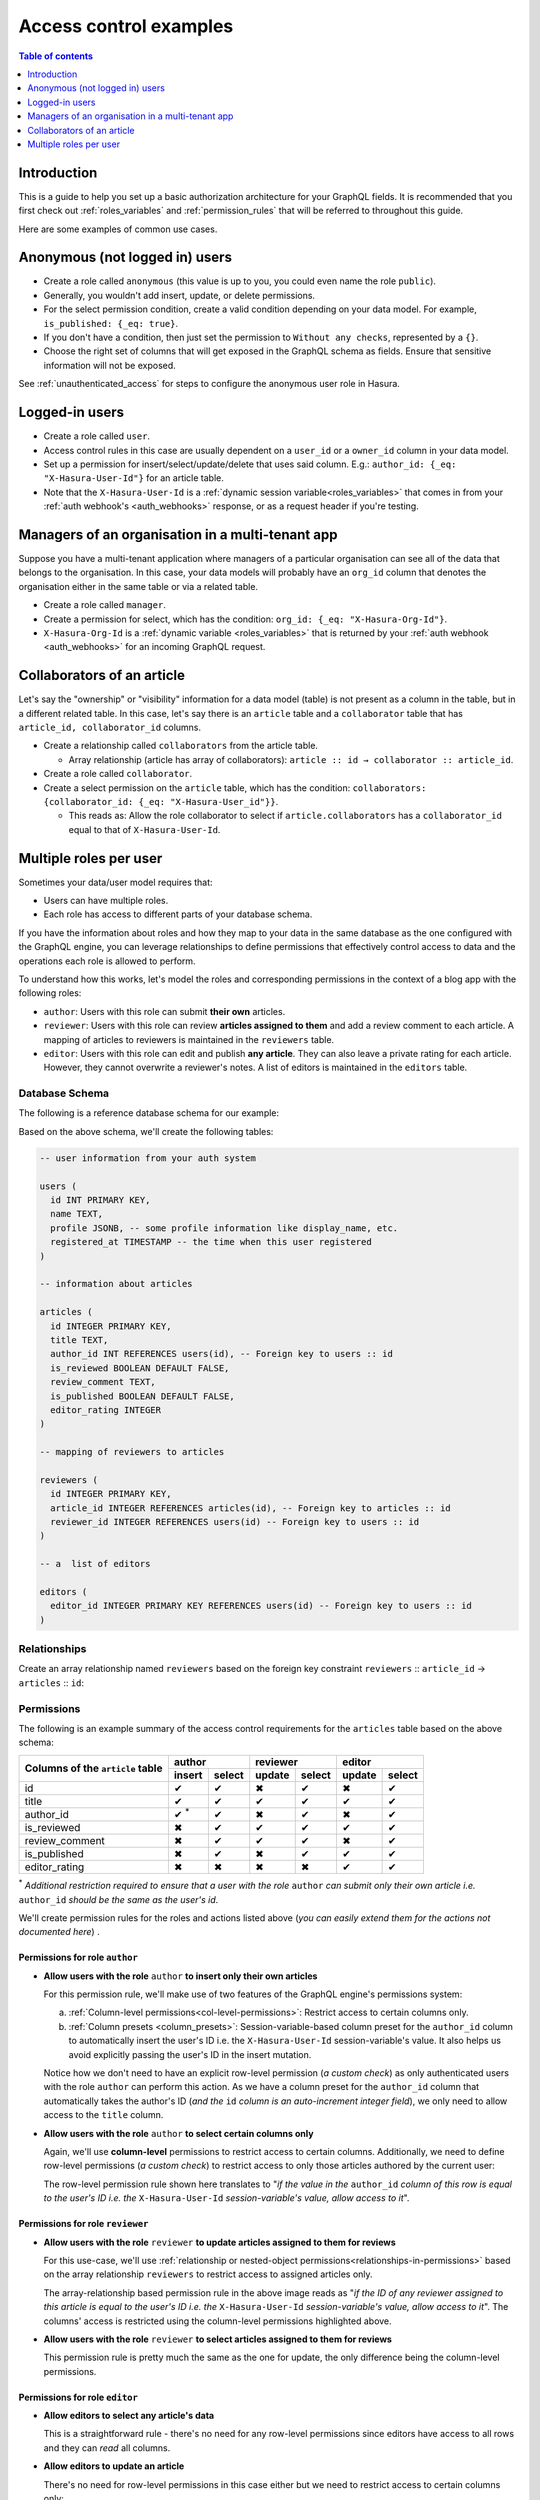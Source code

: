 .. meta::
   :description: Examples for managing access control with Hasura
   :keywords: hasura, docs, authorization, access control, examples

.. _auth_examples:

Access control examples
=======================

.. contents:: Table of contents
  :backlinks: none
  :depth: 1
  :local:

Introduction
------------

This is a guide to help you set up a basic authorization architecture for your GraphQL fields. It is recommended
that you first check out :ref:`roles_variables` and :ref:`permission_rules`
that will be referred to throughout this guide.

Here are some examples of common use cases.

.. _anonymous_users_example:

Anonymous (not logged in) users
-------------------------------

- Create a role called ``anonymous`` (this value is up to you, you could even name the role ``public``).
- Generally, you wouldn't add insert, update, or delete permissions.
- For the select permission condition, create a valid condition depending on your data model. For example,
  ``is_published: {_eq: true}``.
- If you don't have a condition, then just set the permission to ``Without any checks``, represented by a ``{}``.
- Choose the right set of columns that will get exposed in the GraphQL schema as fields. Ensure that sensitive
  information will not be exposed.

.. thumbnail:: /img/graphql/core/auth/anonymous-role-examples.png
   :class: no-shadow
   :alt: Access control for an anonymous role

See :ref:`unauthenticated_access` for steps to configure the anonymous user role in Hasura.

Logged-in users
---------------

- Create a role called ``user``.
- Access control rules in this case are usually dependent on a ``user_id`` or a ``owner_id`` column in your data model.
- Set up a permission for insert/select/update/delete that uses said column. E.g.:
  ``author_id: {_eq: "X-Hasura-User-Id"}`` for an article table.
- Note that the ``X-Hasura-User-Id`` is a :ref:`dynamic session variable<roles_variables>` that comes in from
  your :ref:`auth webhook's <auth_webhooks>` response, or as a request header if you're testing.

.. thumbnail:: /img/graphql/core/auth/user-select-graphiql.png
   :class: no-shadow
   :alt: Access control for a logged-in user


Managers of an organisation in a multi-tenant app
-------------------------------------------------

Suppose you have a multi-tenant application where managers of a particular organisation can see all of the data that
belongs to the organisation. In this case, your data models will probably have an ``org_id`` column that denotes the
organisation either in the same table or via a related table.

- Create a role called ``manager``.
- Create a permission for select, which has the condition: ``org_id: {_eq: "X-Hasura-Org-Id"}``.
- ``X-Hasura-Org-Id`` is a :ref:`dynamic variable <roles_variables>` that is returned by your
  :ref:`auth webhook <auth_webhooks>` for an incoming GraphQL request.

.. thumbnail:: /img/graphql/core/auth/org-manager-graphiql.png
   :class: no-shadow
   :alt: Access control for a manager of an organisation

Collaborators of an article
---------------------------

Let's say the "ownership" or "visibility" information for a data model (table) is not present as a column in the table, but in a different related table. In this case, let's say there is an ``article`` table and a ``collaborator`` table that has ``article_id, collaborator_id`` columns.

- Create a relationship called ``collaborators`` from the article table.

  - Array relationship (article has array of collaborators): ``article :: id → collaborator :: article_id``.

- Create a role called ``collaborator``.
- Create a select permission on the ``article`` table, which has the condition:
  ``collaborators: {collaborator_id: {_eq: "X-Hasura-User_id"}}``.

  - This reads as: Allow the role collaborator to select if ``article.collaborators`` has a ``collaborator_id``
    equal to that of ``X-Hasura-User-Id``.

.. thumbnail:: /img/graphql/core/auth/collaborator-relationship.png
   :class: no-shadow
   :alt: Access control for collaborators of an article

.. Role-based schemas
  ------------------

  For every role that you create, Hasura automatically publishes a different GraphQL schema that represents the
  right queries, fields, and mutations that are available to that role.

  Case 1: Logged-in users and anonymous users can access the same GraphQL fields
  ^^^^^^^^^^^^^^^^^^^^^^^^^^^^^^^^^^^^^^^^^^^^^^^^^^^^^^^^^^^^^^^^^^^^^^^^^^^^^^

  In simple use-cases, logged-in users and anonymous users might be able to fetch different rows (let's say because
  of a ``is_public`` flag), but have access to the same fields.

  - ``anonymous`` role has a ``{is_public: {_eq: true}}`` select condition.

    - This reads: Allow anyone to access rows that are marked public.

  - ``user`` role has a ``_or: [{is_public: {_eq: true}}, {owner_id: {_eq: "X-Hasura-User-Id"}}]``.

    - This reads: Allow users to access any rows that are public, or that are owned by them.

  Case 2: Logged-in users and anonymous users have access to different fields
  ^^^^^^^^^^^^^^^^^^^^^^^^^^^^^^^^^^^^^^^^^^^^^^^^^^^^^^^^^^^^^^^^^^^^^^^^^^^

  In this case, anonymous users might have access only to a subset of fields while logged-in users can access all the
  fields for data that they own.

  - ``anonymous`` role has a ``{is_public: {_eq: true}}`` select condition, and only the right columns are allowed to
    be selected.

    - This reads: Allow anyone to access rows that are marked public.

  - ``user`` role has a ``{owner_id: {_eq: "X-Hasura-User-Id"}}`` and all the columns are marked as selected.

    - This reads: Allow users to that are owned by them.


.. _nested-object-permissions-example:

Multiple roles per user
-----------------------

Sometimes your data/user model requires that:

* Users can have multiple roles.
* Each role has access to different parts of your database schema. 

If you have the information about roles and how they map to your data in the same database as the one configured with the GraphQL engine, you can leverage relationships to define permissions that effectively control access to data and the operations each role is allowed to perform. 

To understand how this works, let's model the roles and corresponding permissions in the context of a blog app with the following roles:

* ``author``: Users with this role can submit **their own** articles. 

* ``reviewer``: Users with this role can review **articles assigned to them** and add a review comment to each article. A mapping of articles to reviewers is maintained in the ``reviewers`` table.  

* ``editor``: Users with this role can edit and publish **any article**. They can also leave a private rating for each article. However, they cannot overwrite a reviewer's notes. A list of editors is maintained in the ``editors`` table.

Database Schema
^^^^^^^^^^^^^^^

The following is a reference database schema for our example:

.. thumbnail:: /img/graphql/core/auth/multirole-example-db-schema.png
   :alt: Database schema example for multiple roles per user

Based on the above schema, we'll create the following tables:

.. code-block:: sql

  -- user information from your auth system

  users (
    id INT PRIMARY KEY,
    name TEXT,
    profile JSONB, -- some profile information like display_name, etc.
    registered_at TIMESTAMP -- the time when this user registered 
  )
  
  -- information about articles

  articles (
    id INTEGER PRIMARY KEY,
    title TEXT,
    author_id INT REFERENCES users(id), -- Foreign key to users :: id
    is_reviewed BOOLEAN DEFAULT FALSE,
    review_comment TEXT,
    is_published BOOLEAN DEFAULT FALSE,
    editor_rating INTEGER
  )

  -- mapping of reviewers to articles
  
  reviewers (
    id INTEGER PRIMARY KEY,
    article_id INTEGER REFERENCES articles(id), -- Foreign key to articles :: id
    reviewer_id INTEGER REFERENCES users(id) -- Foreign key to users :: id
  )

  -- a  list of editors

  editors (
    editor_id INTEGER PRIMARY KEY REFERENCES users(id) -- Foreign key to users :: id
  )

Relationships
^^^^^^^^^^^^^

Create an array relationship named ``reviewers`` based on the foreign key constraint ``reviewers`` :: ``article_id``  →  ``articles`` :: ``id``:

.. thumbnail:: /img/graphql/core/auth/multirole-example-reviewers-array-relationship.png
     :class: no-shadow
     :alt: Create an array relationship

Permissions
^^^^^^^^^^^
The following is an example summary of the access control requirements for the ``articles`` table based on the above schema:

+-----------------+------------+--------+--------+--------+--------+--------+
| Columns of      | author              | reviewer        | editor          |
+ the ``article`` +------------+--------+--------+--------+--------+--------+
| table           | insert     | select | update | select | update | select |
+=================+============+========+========+========+========+========+
| id              | ✔          | ✔      | ✖      | ✔      | ✖      | ✔      |
+-----------------+------------+--------+--------+--------+--------+--------+
| title           | ✔          | ✔      | ✔      | ✔      | ✔      | ✔      |
+-----------------+------------+--------+--------+--------+--------+--------+
| author_id       | ✔ :sup:`*` | ✔      | ✖      | ✔      | ✖      | ✔      |
+-----------------+------------+--------+--------+--------+--------+--------+
| is_reviewed     | ✖          | ✔      | ✔      | ✔      | ✔      | ✔      |
+-----------------+------------+--------+--------+--------+--------+--------+
| review_comment  | ✖          | ✔      | ✔      | ✔      | ✖      | ✔      |
+-----------------+------------+--------+--------+--------+--------+--------+
| is_published    | ✖          | ✔      | ✖      | ✔      | ✔      | ✔      |
+-----------------+------------+--------+--------+--------+--------+--------+
|editor_rating    | ✖          | ✖      | ✖      | ✖      | ✔      | ✔      |
+-----------------+------------+--------+--------+--------+--------+--------+

:sup:`*` *Additional restriction required to ensure that a user with the role* ``author`` *can submit only their own article i.e.* ``author_id`` *should be the same as the user's id*.


We'll create permission rules for the roles and actions listed above (*you can easily extend them for the actions not documented here*) .

Permissions for role ``author``
"""""""""""""""""""""""""""""""

* **Allow users with the role** ``author`` **to insert only their own articles**
  
  For this permission rule, we'll make use of two features of the GraphQL engine's permissions system:

  a) :ref:`Column-level permissions<col-level-permissions>`: Restrict access to certain columns only.
  
  b) :ref:`Column presets <column_presets>`: Session-variable-based column preset for the ``author_id`` column to automatically insert the user's ID i.e. the ``X-Hasura-User-Id`` session-variable's value. It also helps us avoid explicitly passing the user's ID in the insert mutation.

  .. thumbnail:: /img/graphql/core/auth/multirole-example-author-insert.png
     :alt: Permissions for the role author

  Notice how we don't need to have an explicit row-level permission (*a custom check*) as only authenticated users with the role ``author`` can perform this action. As we have a column preset for the ``author_id`` column that automatically takes the author's ID (*and the* ``id`` *column is an auto-increment integer field*), we only need to allow access to the ``title`` column.

* **Allow users with the role** ``author`` **to select certain columns only**

  Again, we'll  use **column-level** permissions to restrict access to certain columns. Additionally, we need to define row-level permissions (*a custom check*) to restrict access to only those articles authored by the current user:

  .. thumbnail:: /img/graphql/core/auth/multirole-example-author-select.png
     :alt: Column access for the role author
  
  The row-level permission rule shown here translates to "*if the value in the* ``author_id`` *column of this row is equal to the user's ID i.e. the* ``X-Hasura-User-Id`` *session-variable's value, allow access to it*". 

Permissions for role ``reviewer``
"""""""""""""""""""""""""""""""""

* **Allow users with the role** ``reviewer`` **to update articles assigned to them for reviews**
  
  For this use-case, we'll use :ref:`relationship or nested-object permissions<relationships-in-permissions>` based on the array relationship ``reviewers`` to restrict access to assigned articles only.

  .. thumbnail:: /img/graphql/core/auth/multirole-example-reviewer-update.png
     :alt: Permissions for the role reviewer

  The array-relationship based permission rule in the above image reads as "*if the ID of any reviewer assigned to this article is equal to the user's ID i.e. the* ``X-Hasura-User-Id`` *session-variable's value, allow access to it*". The columns' access is restricted using the column-level permissions highlighted above.

* **Allow users with the role** ``reviewer`` **to select articles assigned to them for reviews**

  This permission rule is pretty much the same as the one for update, the only difference being the  column-level permissions.  

  .. thumbnail:: /img/graphql/core/auth/multirole-example-reviewer-select.png
     :alt: Column access for the role reviewer

Permissions for role ``editor``
"""""""""""""""""""""""""""""""

* **Allow editors to select any article's data**

  This is a straightforward rule - there's no need for any row-level permissions since editors have access to all rows and they can *read* all columns.

  .. thumbnail:: /img/graphql/core/auth/multirole-example-editor-select.png
     :alt: Permissions for the role editor

* **Allow editors to update an article**

  There's no need for row-level permissions in this case either but we need to restrict access to certain columns only:

  .. thumbnail:: /img/graphql/core/auth/multirole-example-editor-update.png
     :alt: Column access for the role editor
     
.. admonition:: Additional Resources

  Enterprise Grade Authorization - `Watch Webinar <https://hasura.io/events/webinar/authorization-modeling-hasura/?pg=docs&plcmt=body&cta=watch-webinar&tech=>`__.

























